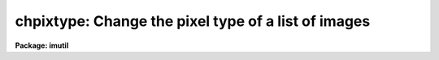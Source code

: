 .. _chpixtype:

chpixtype: Change the pixel type of a list of images
====================================================

**Package: imutil**

.. raw:: html

  <h3>Usage</h3>
  <!-- BeginSection: 'USAGE' -->
  <p>
  chpixtype input output newpixtype
  </p>
  <!-- EndSection:   'USAGE' -->
  <h3>Parameters</h3>
  <!-- BeginSection: 'PARAMETERS' -->
  <dl>
  <dt><b>input</b></dt>
  <!-- Sec='PARAMETERS' Level=0 Label='input' Line='input' -->
  <dd>The list of input images.
  </dd>
  </dl>
  <dl>
  <dt><b>output</b></dt>
  <!-- Sec='PARAMETERS' Level=0 Label='output' Line='output' -->
  <dd>The list of output images. If the output image list is the same as the input
  image list then the original images are overwritten.
  </dd>
  </dl>
  <dl>
  <dt><b>newpixtype</b></dt>
  <!-- Sec='PARAMETERS' Level=0 Label='newpixtype' Line='newpixtype' -->
  <dd>The pixel type of the output image. The options are: <span style="font-family: monospace;">"ushort"</span>, <span style="font-family: monospace;">"short"</span>,
  <span style="font-family: monospace;">"int"</span>, <span style="font-family: monospace;">"long"</span>, <span style="font-family: monospace;">"real"</span>, <span style="font-family: monospace;">"double"</span> and <span style="font-family: monospace;">"complex"</span>.
  </dd>
  </dl>
  <dl>
  <dt><b>oldpixtype = <span style="font-family: monospace;">"all"</span></b></dt>
  <!-- Sec='PARAMETERS' Level=0 Label='oldpixtype' Line='oldpixtype = "all"' -->
  <dd>The pixel type of the input images to be converted. By default all the
  images in the input list are converted to the pixel type specified by
  newpixtype. The remaining options are <span style="font-family: monospace;">"ushort"</span>, <span style="font-family: monospace;">"short"</span>, <span style="font-family: monospace;">"int"</span>, <span style="font-family: monospace;">"long"</span>,
  <span style="font-family: monospace;">"real"</span>, <span style="font-family: monospace;">"double"</span> and <span style="font-family: monospace;">"complex"</span> in which case only those images of the
  specified type are converted.
  </dd>
  </dl>
  <dl>
  <dt><b>verbose = yes</b></dt>
  <!-- Sec='PARAMETERS' Level=0 Label='verbose' Line='verbose = yes' -->
  <dd>Print messages about actions performed.
  </dd>
  </dl>
  <!-- EndSection:   'PARAMETERS' -->
  <h3>Description</h3>
  <!-- BeginSection: 'DESCRIPTION' -->
  <p>
  The list of images specified by <i>input</i> and pixel type <i>oldpixtype</i> 
  are converted to the pixel type specified by <i>newpixtype</i> and written
  to the list of output images specified by <i>output</i>.
  </p>
  <p>
  Conversion from one pixel type to another is direct and may involve both
  loss of precision and dynamic range. Mapping of floating point numbers
  to integer numbers is done by truncation. Mapping of complex numbers
  to floating point or integer numbers will preserve the real part of the
  complex number only.
  </p>
  <!-- EndSection:   'DESCRIPTION' -->
  <h3>Examples</h3>
  <!-- BeginSection: 'EXAMPLES' -->
  <p>
  1. Convert a list of images to type real, overwriting the existing images.
  </p>
  <p>
          im&gt; chpixtype nite1*.imh nite1*.imh real
  </p>
  <p>
  2. Convert only those images in imlist1 which are of type short to type real.
     Imlist1 and imlist2 are text files containing the list of input and
     output images respectively. The image names are listed 1 per line.
  </p>
  <p>
          im&gt; chpixtype @imlist1 @imlist2 real old=short
  </p>
  <!-- EndSection:   'EXAMPLES' -->
  <h3>Time requirements</h3>
  <!-- BeginSection: 'TIME REQUIREMENTS' -->
  <!-- EndSection:   'TIME REQUIREMENTS' -->
  <h3>Bugs</h3>
  <!-- BeginSection: 'BUGS' -->
  <!-- EndSection:   'BUGS' -->
  <h3>See also</h3>
  <!-- BeginSection: 'SEE ALSO' -->
  <p>
  imarith
  </p>
  
  <!-- EndSection:    'SEE ALSO' -->
  
  <!-- Contents: 'NAME' 'USAGE' 'PARAMETERS' 'DESCRIPTION' 'EXAMPLES' 'TIME REQUIREMENTS' 'BUGS' 'SEE ALSO'  -->
  
